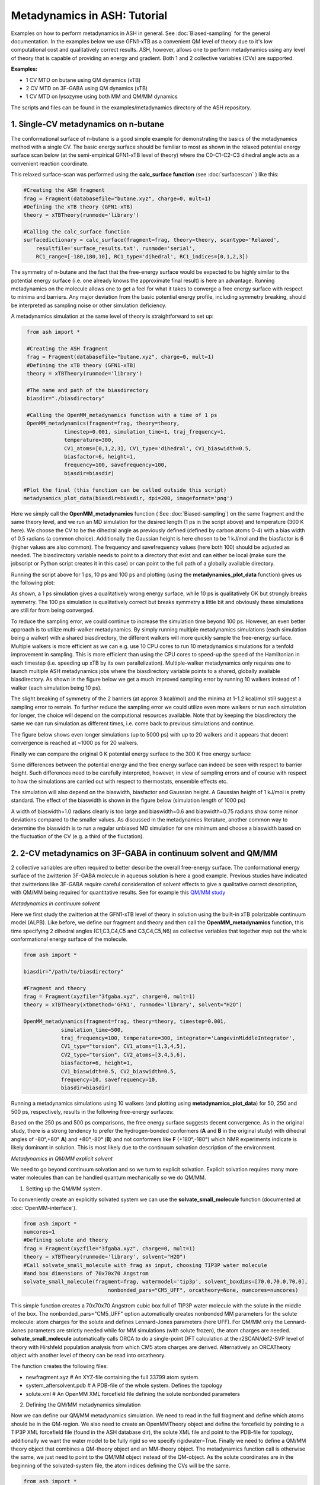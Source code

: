 Metadynamics in ASH: Tutorial
======================================

Examples on how to perform metadynamics in ASH in general. See :doc:`Biased-sampling` for the general documentation.
In the examples below we use GFN1-xTB as a convenient QM level of theory due to it's low computational cost and qualitatively correct results.
ASH, however, allows one to perform metadynamics using any level of theory that is capable of providing an energy and gradient.
Both 1 and 2 collective variables (CVs) are supported.

**Examples:** 

- 1 CV MTD on butane using QM dynamics (xTB)
- 2 CV MTD on 3F-GABA using QM dynamics (xTB)
- 1 CV MTD on lysozyme using both MM and QM/MM dynamics

The scripts and files can be found in the examples/metadynamics directory of the ASH repository.


######################################################
**1. Single-CV metadynamics on n-butane**
######################################################

The conformational surface of n-butane is a good simple example for demonstrating the basics of the metadynamics method with a single CV.
The basic energy surface should be familiar to most as shown in the relaxed potential energy surface scan below (at the semi-empirical GFN1-xTB level of theory) where
the C0-C1-C2-C3 dihedral angle acts as a convenient reaction coordinate.


.. image:: figures/butane_potenergy_scan.png
   :align: center
   :width: 400

This relaxed surface-scan was performed using the **calc_surface function**  (see :doc:`surfacescan` ) like this:

.. code-block:: python

    #Creating the ASH fragment 
    frag = Fragment(databasefile="butane.xyz", charge=0, mult=1)
    #Defining the xTB theory (GFN1-xTB)
    theory = xTBTheory(runmode='library')

    #Calling the calc_surface function
    surfacedictionary = calc_surface(fragment=frag, theory=theory, scantype='Relaxed',
        resultfile='surface_results.txt', runmode='serial',
        RC1_range=[-180,180,10], RC1_type='dihedral', RC1_indices=[0,1,2,3])

The symmetry of n-butane and the fact that the free-energy surface would be expected to be highly similar to the potential energy surface 
(i.e. one already knows the approximate final result) is here an advantage.
Running metadynamics on the molecule allows one to get a feel for what it takes to converge a free energy surface with respect to minima and barriers.
Any major deviation from the basic potential energy profile, including symmetry breaking, should be interpreted as sampling noise or other simulation deficiency.


A metadynamics simulation at the same level of theory is straightforward to set up:

.. code-block:: python

    from ash import *

    #Creating the ASH fragment 
    frag = Fragment(databasefile="butane.xyz", charge=0, mult=1)
    #Defining the xTB theory (GFN1-xTB)
    theory = xTBTheory(runmode='library')

    #The name and path of the biasdirectory
    biasdir="./biasdirectory"

    #Calling the OpenMM_metadynamics function with a time of 1 ps
    OpenMM_metadynamics(fragment=frag, theory=theory, 
                timestep=0.001, simulation_time=1, traj_frequency=1, 
                temperature=300,
                CV1_atoms=[0,1,2,3], CV1_type='dihedral', CV1_biaswidth=0.5,
                biasfactor=6, height=1,
                frequency=100, savefrequency=100,
                biasdir=biasdir)

   #Plot the final (this function can be called outside this script)
   metadynamics_plot_data(biasdir=biasdir, dpi=200, imageformat='png')

Here we simply call the **OpenMM_metadynamics** function ( See :doc:`Biased-sampling`) on the same fragment and the same theory level, 
and we run an MD simulation for the desired length (1 ps in the script above) and temperature (300 K here).
We choose the CV to be the dihedral angle as previously defined (defined by carbon atoms 0-4) with a bias width of 0.5 radians (a common choice).
Additionally the Gaussian height is here chosen to be 1 kJ/mol and the biasfactor is 6 (higher values are also common).
The frequency and savefrequency values (here both 100) should be adjusted as needed. 
The biasdirectory variable needs to point to a directory that exist and can either be local 
(make sure the jobscript or Python script creates it in this case) or can point to the full path of a globally available directory.

Running the script above for 1 ps, 10 ps and 100 ps and plotting (using the **metadynamics_plot_data** function) gives us the following plot:

.. image:: figures/MTD_1-10-100-ps.png
   :align: center
   :width: 400


As shown, a 1 ps simulation gives a qualitatively wrong energy surface, while 10 ps is qualitatively OK but strongly breaks symmetry.
The 100 ps simulation is qualitatively correct but breaks symmetry a little bit and obviously these simulations are still far from being converged.

To reduce the sampling error, we could continue to increase the simulation time beyond 100 ps.
However, an even better approach is to utilize multi-walker metadynamics. By simply running multiple metadynamics simulations (each simulation being a walker) with a shared
biasdirectory, the different walkers will more quickly sample the free-energy surface. Multiple walkers is more efficient as we can e.g. use 10 CPU cores to run 10
metadynamics simulations for a tenfold improvement in sampling. This is more efficient than using the CPU cores to speed-up the speed of the Hamiltonian in each timestep 
(i.e. speeding up xTB by its own parallelization). Multiple-walker metadynamics only requires one to launch multiple ASH metadynamics jobs where the biasdirectory variable points to a shared, globally available biasdirectory.
As shown in the figure below we get a much improved sampling error by running 10 walkers instead of 1 walker (each simulation being 10 ps).

.. image:: figures/MTD_1-vs-10-walkers.png
   :align: center
   :width: 400

The slight breaking of symmetry of the 2 barriers (at approx 3 kcal/mol) and the minima at 1-1.2 kcal/mol still suggest a sampling error to remain.
To further reduce the sampling error we could utilize even more walkers or run each simulation for longer, the choice will depend on the computional resources available.
Note that by keeping the biasdirectory the same we can run simulation as different times, i.e. come back to previous simulations and continue.

The figure below shows even longer simulations (up to 5000 ps) with up to 20 walkers and it appears that decent convergence is reached at ~1000 ps for 20 walkers.

.. image:: figures/MTD_multiwalker-multitime.png
   :align: center
   :width: 400

Finally we can compare the original 0 K potential energy surface to the 300 K free energy surface:

.. image:: figures/Butane_free_vs_pot_energy.png
   :align: center
   :width: 400

Some differences between the potential energy and the free energy surface can indeed be seen with respect to barrier height. 
Such differences need to be carefully interpreted, however, in view of sampling errors and of course with respect to how the simulations are carried out with respect to thermostats, ensemble effects etc.


The simulation will also depend on the biaswidth, biasfactor and Gaussian height. A Gaussian height of 1 kJ/mol is pretty standard.
The effect of the biaswidth is shown in the figure below (simulation length of 1000 ps)

.. image:: figures/MTD_multiwalker-1000ps-biaswidths.png
   :align: center
   :width: 400

A width of biaswidth=1.0 radians clearly is too large and biaswidth=0.6 and biaswidth=0.75 radians show some minor deviations compared to the smaller values.
As discussed in the metadynamics literature, another common way to determine the biaswidth is to run a regular unbiased MD simulation for one minimum and choose a biaswidth based on the fluctuation of the CV (e.g. a third of the fluctation).



#####################################################################
**2. 2-CV metadynamics on 3F-GABA in continuum solvent and QM/MM**
#####################################################################

2 collective variables are often required to better describe the overall free-energy surface.
The conformational energy surface of the zwitterion 3F-GABA molecule in aqueous solution is here a good example.
Previous studies have indicated that zwitterions like 3F-GABA require careful consideration of solvent effects to give a qualitative correct description, with QM/MM being required
for quantitative results. See for example this `QM/MM study <https://chemistry-europe.onlinelibrary.wiley.com/doi/10.1002/chem.201101674>`_

*Metadynamics in continuum solvent*

Here we first study the zwitterion at the GFN1-xTB level of theory in solution using the built-in xTB polarizable continuum model (ALPB).
Like before, we define our fragment and theory and then call the **OpenMM_metadynamics** function, this time specifying 2 dihedral angles (C1,C3,C4,C5 and C3,C4,C5,N6) as collective variables
that together map out the whole conformational energy surface of the molecule.

.. code-block:: python

   from ash import *

   biasdir="/path/to/biasdirectory"

   #Fragment and theory
   frag = Fragment(xyzfile="3fgaba.xyz", charge=0, mult=1)
   theory = xTBTheory(xtbmethod='GFN1', runmode='library', solvent="H2O")

   OpenMM_metadynamics(fragment=frag, theory=theory, timestep=0.001,
               simulation_time=500,
               traj_frequency=100, temperature=300, integrator='LangevinMiddleIntegrator',
               CV1_type="torsion", CV1_atoms=[1,3,4,5],
               CV2_type="torsion", CV2_atoms=[3,4,5,6],
               biasfactor=6, height=1,
               CV1_biaswidth=0.5, CV2_biaswidth=0.5,
               frequency=10, savefrequency=10,
               biasdir=biasdir)


Running a metadynamics simulations using 10 walkers (and plotting using **metadynamics_plot_data**) for 50, 250 and 500 ps, respectively, results in the following free-energy surfaces:

.. image:: figures/3fgaba-MTD_CV1_CV2_50ps-10w.png
    :width: 30 %
.. image:: figures/3fgaba-MTD_CV1_CV2_250ps-10w.png
    :width: 30 %
.. image:: figures/3fgaba-MTD_CV1_CV2_500ps-10w.png
    :width: 30 %

Based on the 250 ps and 500 ps comparisons, the free energy surface suggests decent convergence.
As in the original study, there is a strong tendency to prefer the hydrogen-bonded conformers (**A** and **B** in the original study) 
with dihedral angles of -80°,+80° **A**) and +80°,-80° (**B**) and not conformers like **F** (+180°,-180°) which NMR experiments indicate is likely dominant in solution.
This is most likely due to the continuum solvation description of the environment.

*Metadynamics in QM/MM explicit solvent*

We need to go beyond continuum solvation and so we turn to explicit solvation. Explicit solvation requires many more water molecules than can be handled quantum
mechanically so we do QM/MM.

.. image:: figures/3FGABA-solvated.png
   :align: center
   :width: 400



1. Setting up the QM/MM system.
   
To conveniently create an explicitly solvated system we can use the **solvate_small_molecule** function (documented at :doc:`OpenMM-interface`).

.. code-block:: python

   from ash import *
   numcores=1
   #Defining solute and theory
   frag = Fragment(xyzfile="3fgaba.xyz", charge=0, mult=1)
   theory = xTBTheory(runmode='library', solvent="H2O")
   #Call solvate_small_molecule with frag as input, choosing TIP3P water molecule 
   #and box dimensions of 70x70x70 Angstrom
   solvate_small_molecule(fragment=frag, watermodel='tip3p', solvent_boxdims=[70.0,70.0,70.0],
                              nonbonded_pars="CM5_UFF", orcatheory=None, numcores=numcores)

This simple function creates a 70x70x70 Angstrom cubic box full of TIP3P water molecule with the solute in the middle of the box.
The nonbonded_pars="CM5_UFF" option automatically creates nonbonded MM parameters for the solute molecule: atom charges for the solute and defines Lennard-Jones parameters (here UFF).
For QM/MM only the Lennard-Jones parameters are strictly needed while for MM simulations (with solute frozen), the atom charges are needed.
**solvate_small_molecule** automatically calls ORCA to do a single-point DFT calculation at the r2SCAN/def2-SVP level of theory with Hirshfeld population analysis from which CM5 atom charges
are derived. Alternatively an ORCATheory object with another level of theory can be read into orcatheory.

The function creates the following files:

- newfragment.xyz # An XYZ-file containing the full 33799 atom system.
- system_aftersolvent.pdb # A PDB-file of the whole system. Defines the topology
- solute.xml # An OpenMM XML forcefield file defining the solute nonbonded parameters

2. Defining the QM/MM metadynamics simulation

Now we can define our QM/MM metadynamics simulation. 
We need to read in the full fragment and define which atoms should be in the QM-region.
We also need to create an OpenMMTheory object and define the forcefield by pointing to a TIP3P XML forcefield file (found in the ASH database dir), the solute XML file
and point to the PDB-file for topology, additionally we want the water model to be fully rigid so we specify rigidwater=True. Finally we need to define a QM/MM theory object that combines a QM-theory object and an MM-theory object.
The metadynamics function call is otherwise the same, we just need to point to the QM/MM object instead of the QM-object. As the solute coordinates are in the beginning
of the solvated-system file, the atom indices defining the CVs will be the same. 


.. code-block:: python

   from ash import *

   numcores=1
   biasdir="/home/rb269145/CALCDIR/ASH-metadynamics/3fgaba/tutorial/QM-MM/test1/biasdirectory"

   #System
   xyzfile="newfragment.xyz"
   pdbfile="system_aftersolvent.pdb"
   frag = Fragment(xyzfile=xyzfile, charge=0, mult=1)
   qmatoms = list(range(0,16)) # A list of atom indices that are in the QM-region. Here the solute atoms.

   #Define QM, MM and QM/MM Theory
   qm_theory = xTBTheory(runmode='inputfile') #QM-level of theory
   mm_theory = OpenMMTheory(xmlfiles=[f"{ashpath}/databases/forcefields/tip3p_water_ions.xml", "solute.xml"], 
      pdbfile=pdbfile, rigidwater=True, periodic=True, platform='CPU') #The MM-level of theory
   qm_mm_theory = QMMMTheory(qm_theory=qm_theory, mm_theory = mm_theory, qmatoms=qmatoms, fragment=frag) # The QM/MM object

   #Call metadynamics. Everything is the same, we just specify the theory as the QM/MM object instead
   OpenMM_metadynamics(fragment=frag, theory=qm_mm_theory, timestep=0.001,
               simulation_time=5, printlevel=0, enforcePeriodicBox=False,
               traj_frequency=100, temperature=300, integrator='LangevinMiddleIntegrator',
               CV1_type="torsion", CV1_atoms=[1,3,4,5],
               CV2_type="torsion", CV2_atoms=[3,4,5,6],
               biasfactor=6, height=1,
               CV1_biaswidth=0.5, CV2_biaswidth=0.5,
               frequency=10, savefrequency=10,
               biasdir=biasdir)


Running 50 ps, 250 ps and 500 QM/MM metadynamics simulations using 10 walkers (and plotting using **metadynamics_plot_data**) results in the following free-energy surfaces
at the QM/MM level:

.. image:: figures/MTD_3FGABA-QM_MM_50ps.png
   :align: center
   :width: 400

**NOTE: NOT YET FINISHED**

The results reveal a considerably different free energy surface than previously found, demonstrating that the explicit solvation environment has a strong effect on the conformational
properties of this zwitterion. The results reveal that conformer **A** (-80°,+80° ) and **F** (+180°,-180°) now have similar energies in sharp contrast
to the previous continuum solvation result ( **A** much more stable than **F** ). 

*Going from a semi-empirical QM/MM surface to a DFT/MM energy surface*

**NOTE: NOT YET FINISHED**

############################################################
**2. Metadynamics on a protein using MM and QM/MM**
############################################################

We can also perform metadynamics simulations of a whole protein at either the MM level or the QM/MM level.
For a protein we need first a fully set-up MM system: all hydrogens present, fully solvated and neutralized and with a proper forcefield defined for both protein and solvent.
Here we use a previously set-up solvated lysozyme system.


NOTE: NOT YET FINISHED


